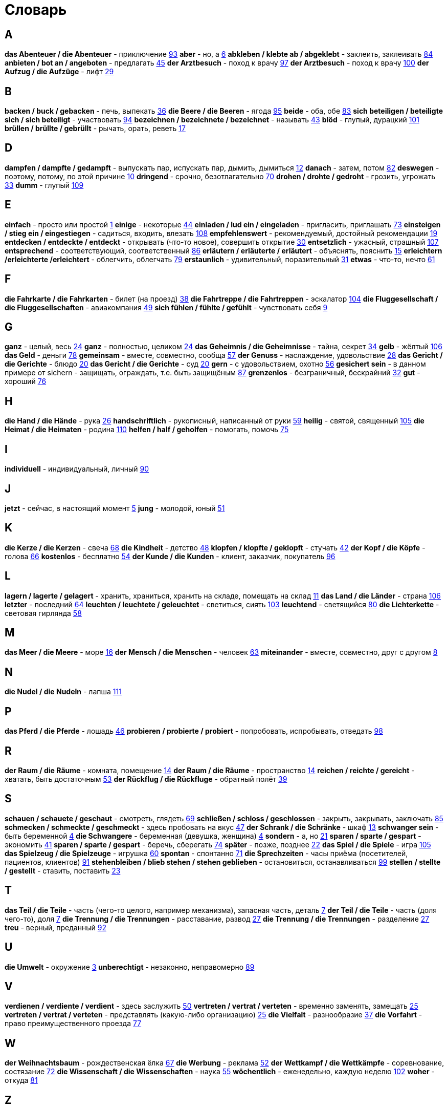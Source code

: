 [#glossary]
= Словарь

== A
****
*das Abenteuer / die Abenteuer* - приключение <<18_025#18_025, 93>>
*aber* - но, а <<16_006#16_006, 6>>
*abkleben / klebte ab / abgeklebt* - заклеить, заклеивать <<18_016#18_016, 84>>
*anbieten / bot an / angeboten* - предлагать <<16_045#16_045, 45>>
*der Arztbesuch* - поход к врачу <<18_029#18_029, 97>>
*der Arztbesuch* - поход к врачу <<18_032#18_032, 100>>
*der Aufzug / die Aufzüge* - лифт <<16_029#16_029, 29>>
****
 
== B
****
*backen / buck / gebacken* - печь, выпекать <<16_036#16_036, 36>>
*die Beere / die Beeren* - ягода <<18_027#18_027, 95>>
*beide* - оба, обе <<18_015#18_015, 83>>
*sich beteiligen / beteiligte sich / sich beteiligt* - участвовать <<18_026#18_026, 94>>
*bezeichnen / bezeichnete / bezeichnet* - называть <<16_043#16_043, 43>>
*blöd* - глупый, дурацкий <<18_033#18_033, 101>>
*brüllen / brüllte / gebrüllt* - рычать, орать, реветь <<16_017#16_017, 17>>
****
//
//== C
//****
//****
 
== D
****
*dampfen / dampfte / gedampft* - выпускать пар, испускать пар, дымить, дымиться <<16_012#16_012, 12>>
*danach* - затем, потом <<18_014#18_014, 82>>
*deswegen* - поэтому, потому, по этой причине <<16_010#16_010, 10>>
*dringend* - срочно, безотлагательно <<18_002#18_002, 70>>
*drohen / drohte / gedroht* - грозить, угрожать <<16_033#16_033, 33>>
*dumm* - глупый <<19_005#19_005, 109>>
****
 
== E
****
*einfach* - просто или простой <<16_001#16_001, 1>>
*einige* - некоторые <<16_044#16_044, 44>>
*einladen / lud ein / eingeladen* - пригласить, приглашать <<18_005#18_005, 73>>
*einsteigen / stieg ein / eingestiegen* - садиться, входить, влезать <<19_004#19_004, 108>>
*empfehlenswert* - рекомендуемый, достойный рекомендации <<16_019#16_019, 19>>
*entdecken / entdeckte / entdeckt* - открывать (что-то новое), совершить открытие <<16_030#16_030, 30>>
*entsetzlich* - ужасный, страшный <<19_003#19_003, 107>>
*entsprechend* - соответствующий, соответственный <<18_018#18_018, 86>>
*erläutern / erläuterte / erläutert* - объяснять, пояснить <<16_015#16_015, 15>>
*erleichtern /erleichterte /erleichtert* - облегчить, облегчать <<18_011#18_011, 79>>
*erstaunlich* - удивительный, поразительный <<16_031#16_031, 31>>
*etwas* - что-то, нечто <<16_061#16_061, 61>>
****
 
== F
****
*die Fahrkarte / die Fahrkarten* - билет (на проезд) <<16_038#16_038, 38>>
*die Fahrtreppe / die Fahrtreppen* - эскалатор <<18_036#18_036, 104>>
*die Fluggesellschaft / die Fluggesellschaften* - авиакомпания <<16_049#16_049, 49>>
*sich fühlen / fühlte / gefühlt* - чувствовать себя <<16_009#16_009, 9>>
****
 
== G
****
*ganz* - целый, весь <<16_024#16_024, 24>>
*ganz* - полностью, целиком <<16_024#16_024, 24>>
*das Geheimnis / die Geheimnisse* - тайна, секрет <<16_034#16_034, 34>>
*gelb* - жёлтый <<19_002#19_002, 106>>
*das Geld* - деньги <<18_010#18_010, 78>>
*gemeinsam* - вместе, совместно, сообща <<16_057#16_057, 57>>
*der Genuss* - наслаждение, удовольствие <<16_028#16_028, 28>>
*das Gericht / die Gerichte* - блюдо <<16_020#16_020, 20>>
*das Gericht / die Gerichte* - суд <<16_020#16_020, 20>>
*gern* - с удовольствием, охотно <<16_056#16_056, 56>>
*gesichert sein* - в данном примере от sichern - защищать, ограждать, т.е. быть защищёным <<18_019#18_019, 87>>
*grenzenlos* - безграничный, бескрайний <<16_032#16_032, 32>>
*gut* - хороший <<18_008#18_008, 76>>
****
 
== H
****
*die Hand / die Hände* - рука <<16_026#16_026, 26>>
*handschriftlich* - рукописный, написанный от руки <<16_059#16_059, 59>>
*heilig* - святой, священный <<18_037#18_037, 105>>
*die Heimat / die Heimaten* - родина <<19_006#19_006, 110>>
*helfen / half / geholfen* - помогать, помочь <<18_007#18_007, 75>>
****
 
== I
****
*individuell* - индивидуальный, личный <<18_022#18_022, 90>>
****
 
== J
****
*jetzt* - сейчас, в настоящий момент <<16_005#16_005, 5>>
*jung* - молодой, юный <<16_051#16_051, 51>>
****
 
== K
****
*die Kerze / die Kerzen* - свеча <<16_068#16_068, 68>>
*die Kindheit* - детство <<16_048#16_048, 48>>
*klopfen / klopfte / geklopft* - стучать <<16_042#16_042, 42>>
*der Kopf / die Köpfe* - голова <<16_066#16_066, 66>>
*kostenlos* - бесплатно <<16_054#16_054, 54>>
*der Kunde / die Kunden* - клиент, заказчик, покупатель <<18_028#18_028, 96>>
****
 
== L
****
*lagern / lagerte / gelagert* - хранить, храниться, хранить на складе, помещать на склад <<16_011#16_011, 11>>
*das Land / die Länder* - страна <<18_038#18_038, 106>>
*letzter* - последний  <<16_064#16_064, 64>>
*leuchten / leuchtete / geleuchtet* - светиться, сиять <<18_035#18_035, 103>>
*leuchtend* - светящийся <<18_012#18_012, 80>>
*die Lichterkette* - световая гирлянда <<16_058#16_058, 58>>
****
 
== M
****
*das Meer / die Meere* - море <<16_016#16_016, 16>>
*der Mensch / die Menschen* - человек <<16_063#16_063, 63>>
*miteinander* - вместе, совместно, друг с другом <<16_008#16_008, 8>>
****

== N
****
*die Nudel / die Nudeln* - лапша <<19_007#19_007, 111>>
****
//
//== O
//****
//****
 
== P
****
*das Pferd / die Pferde* - лошадь <<16_046#16_046, 46>>
*probieren / probierte / probiert* - попробовать, испробывать, отведать <<18_030#18_030, 98>>
****
//
//== Q
//****
//****
 
== R
****
*der Raum / die Räume* - комната, помещение <<16_014#16_014, 14>>
*der Raum / die Räume* - пространство <<16_014#16_014, 14>>
*reichen / reichte / gereicht* - хватать, быть достаточным <<16_053#16_053, 53>>
*der Rückflug / die Rückfluge* - обратный полёт <<16_039#16_039, 39>>
****
 
== S
****
*schauen / schauete / geschaut* - смотреть, глядеть <<18_001#18_001, 69>>
*schließen / schloss / geschlossen* - закрыть, закрывать, заключать <<18_017#18_017, 85>>
*schmecken / schmeckte / geschmeckt* - здесь пробовать на вкус <<16_047#16_047, 47>>
*der Schrank / die Schränke* - шкаф <<16_013#16_013, 13>>
*schwanger sein* - быть беременной <<16_004#16_004, 4>>
*die Schwangere* - беременная (девушка, женщина) <<16_004#16_004, 4>>
*sondern* - а, но <<16_021#16_021, 21>>
*sparen / sparte / gespart* - экономить <<16_041#16_041, 41>>
*sparen / sparte / gespart* - беречь, сберегать <<18_006#18_006, 74>>
*später* - позже, позднее <<16_022#16_022, 22>>
*das Spiel / die Spiele* - игра <<19_001#19_001, 105>>
*das Spielzeug / die Spielzeuge* - игрушка <<16_060#16_060, 60>>
*spontan* - спонтанно <<18_003#18_003, 71>>
*die Sprechzeiten* - часы приёма (посетителей, пациентов, клиентов) <<18_023#18_023, 91>>
*stehenbleiben / blieb stehen / stehen geblieben* - остановиться, останавливаться <<18_031#18_031, 99>>
*stellen / stellte / gestellt* - ставить, поставить <<16_023#16_023, 23>>
****
 
== T
****
*das Teil / die Teile* - часть (чего-то целого, например механизма), запасная часть, деталь <<16_007#16_007, 7>>
*der Teil / die Teile* - часть (доля чего-то), доля <<16_007#16_007, 7>>
*die Trennung / die Trennungen* - расставание, развод <<16_027#16_027, 27>>
*die Trennung / die Trennungen* - разделение <<16_027#16_027, 27>>
*treu* - верный, преданный <<18_024#18_024, 92>>
****
 
== U
****
*die Umwelt* - окружение <<16_003#16_003, 3>>
*unberechtigt* - незаконно, неправомерно <<18_021#18_021, 89>>
****
 
== V
****
*verdienen / verdiente / verdient* - здесь заслужить <<16_050#16_050, 50>>
*vertreten / vertrat / verteten* - временно заменять, замещать <<16_025#16_025, 25>>
*vertreten / vertrat / verteten* - представлять (какую-либо организацию) <<16_025#16_025, 25>>
*die Vielfalt* - разнообразие <<16_037#16_037, 37>>
*die Vorfahrt* - право преимущественного проезда <<18_009#18_009, 77>>
****
 
== W
****
*der Weihnachtsbaum* - рождественская ёлка <<16_067#16_067, 67>>
*die Werbung* - реклама <<16_052#16_052, 52>>
*der Wettkampf / die Wettkämpfe* - соревнование, состязание <<18_004#18_004, 72>>
*die Wissenschaft / die Wissenschaften* - наука <<16_055#16_055, 55>>
*wöchentlich* - еженедельно, каждую неделю <<18_034#18_034, 102>>
*woher* - откуда <<18_013#18_013, 81>>
****
//
//== X
//****
//****
//
//== Y
//****
//****
 
== Z
****
*zahlen / zahlte / gezahlt* - платить <<16_040#16_040, 40>>
*zeitweise* - время от времени, порой <<16_035#16_035, 35>>
*das Zuhause* - (родной) дом <<16_065#16_065, 65>>
*der Zusammenhang / die Zusammenhänge* - связь <<16_018#16_018, 18>>
*zwischen* - между <<16_062#16_062, 62>>
****
//
//== Ä
//****
//****
//
//== Ö
//****
//****
 
== Ü
****
*überlassen / überließ / überlassen* - предоставить, оставить, давать. <<18_020#18_020, 88>>
*überzeugt* - убеждённый, уверенный <<16_002#16_002, 2>>
****